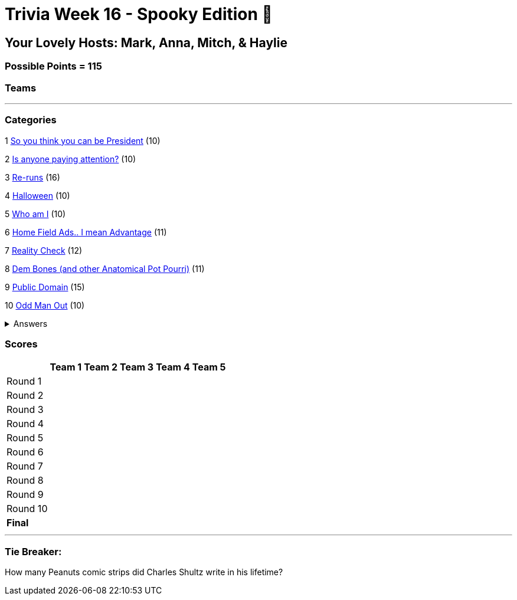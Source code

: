 = Trivia Week 16 - Spooky Edition 🎃

:basepath: Archive/October24/questions/
:answersBasepath: Archive/October24/answers/


== Your Lovely Hosts: Mark, Anna, Mitch, & Haylie

=== Possible Points = 115

=== Teams
// [%autowidth,stripes=even,]
// |===
// | Team 1 | Team 2 |Team 3 | Team 4


// | Becky
// | Mary
// | Patty
// | Tim

// | Noah
// | Jeannie
// | Katie
// | Maria

// | Lee
// | Bob
// | Adam
// | Peg

// | Melanie
// | Linda
// | Brandon
// | Terry

// | Colin
// | Brianna
// | Mike
// | Billy

// | Bridget
// | 
// | Vickie
// | Ann
// |===

'''

=== Categories

1 link:{basepath}round1-questions.html[So you think you can be President] (10)

2 link:{basepath}round2-questions.html[Is anyone paying attention?] (10)

3 link:{basepath}round3-questions.html[Re-runs] (16)

4 link:{basepath}round4-questions.html[Halloween] (10)

5 link:{basepath}round5-questions.html[Who am I] (10)

6 link:{basepath}round6-questions.html[Home Field Ads.. I mean Advantage] (11)

7 link:{basepath}round7-questions.html[Reality Check] (12)

8 link:{basepath}round8-questions.html[Dem Bones (and other Anatomical Pot Pourri)] (11)

9 link:{basepath}round9-questions.html[Public Domain] (15)

10 link:{basepath}round10-questions.html[Odd Man Out] (10)

.Answers
[%collapsible]
====
link:{answersBasepath}round1-ans.html[Round 1]

link:{answersBasepath}round2-ans.html[Round 2]

link:{answersBasepath}round3-ans.html[Round 3]

link:{answersBasepath}round4-ans.html[Round 4]

link:{answersBasepath}round5-ans.html[Round 5]

link:{answersBasepath}round6-ans.html[Round 6]

link:{answersBasepath}round7-ans.html[Round 7]

link:{answersBasepath}round8-ans.html[Round 8]

link:{answersBasepath}round9-ans.html[Round 9]

link:{answersBasepath}round10-ans.html[Round 10]

====

=== Scores

[%autowidth,stripes=even,]
|===
| | Team 1 | Team 2 |Team 3 | Team 4 | Team 5

|Round 1
|
| 
| 
| 
| 

|Round 2   
|
| 
| 
| 
| 

| Round 3
| 
| 
| 
| 
| 

|Round 4
| 
| 
| 
| 
| 

|Round 5
| 
| 
| 
| 
| 

|Round 6
| 
| 
| 
| 
| 

|Round 7
| 
| 
| 
| 
| 

|Round 8
| 
| 
| 
| 
| 

|Round 9
| 
| 
| 
| 
| 

|Round 10
| 
| 
| 
| 
| 

|*Final*
| 
| 
| 
| 
| 
|===

'''

=== Tie Breaker:

How many Peanuts comic strips did Charles Shultz write in his lifetime? 

